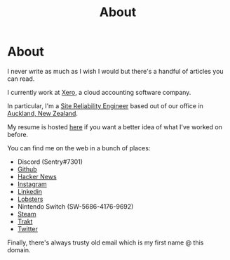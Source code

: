 #+title: About
#+HUGO_BASE_DIR: ../
#+HUGO_SECTION: /

* About
:PROPERTIES:
:EXPORT_FILE_NAME: /about
:EXPORT_HUGO_CUSTOM_FRONT_MATTER: :datetype "hidden"
:END:

I never write as much as I wish I would but there's a handful of articles you can read.

I currently work at [[https://xero.com/nz/][Xero]], a cloud accounting software company.

In particular, I'm a [[https://en.wikipedia.org/wiki/Site_Reliability_Engineering][Site Reliability Engineer]] based out of our office in [[https://en.wikipedia.org/wiki/Auckland][Auckland, New Zealand]].

My resume is hosted [[/resume.pdf][here]] if you want a better idea of what I've worked on before.

You can find me on the web in a bunch of places:

- Discord (Sentry#7301)
- [[https://github.com/marcus-crane][Github]]
- [[https://news.ycombinator.com/user?id=spondyl][Hacker News]]
- [[https://instagram.com/sentryism][Instagram]]
- [[https://linkedin.com/in/marcus-crane][Linkedin]]
- [[https://lobste.rs/u/sentry][Lobsters]]
- Nintendo Switch (SW-5686-4176-9692)
- [[https://steamcommunity.com/id/sandtree][Steam]]
- [[https://trakt.tv/user/sentry][Trakt]]
- [[https://twitter.com/sentreh][Twitter]]

Finally, there's always trusty old email which is my first name @ this domain.
